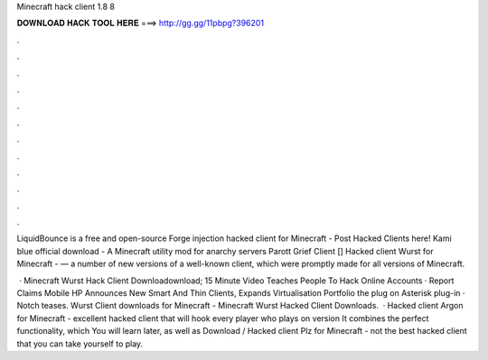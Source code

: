 Minecraft hack client 1.8 8



𝐃𝐎𝐖𝐍𝐋𝐎𝐀𝐃 𝐇𝐀𝐂𝐊 𝐓𝐎𝐎𝐋 𝐇𝐄𝐑𝐄 ===> http://gg.gg/11pbpg?396201



.



.



.



.



.



.



.



.



.



.



.



.

LiquidBounce is a free and open-source Forge injection hacked client for Minecraft -  Post Hacked Clients here! Kami blue official download - A Minecraft utility mod for anarchy servers Parott Grief Client []  Hacked client Wurst for Minecraft - — a number of new versions of a well-known client, which were promptly made for all versions of Minecraft.

 · Minecraft Wurst Hack Client Downloadownload; 15 Minute Video Teaches People To Hack Online Accounts · Report Claims Mobile HP Announces New Smart And Thin Clients, Expands Virtualisation Portfolio the plug on Asterisk plug-in · Notch teases. Wurst Client downloads for Minecraft - Minecraft Wurst Hacked Client Downloads.  · Hacked client Argon for Minecraft - excellent hacked client that will hook every player who plays on version It combines the perfect functionality, which You will learn later, as well as Download / Hacked client Plz for Minecraft - not the best hacked client that you can take yourself to play.
